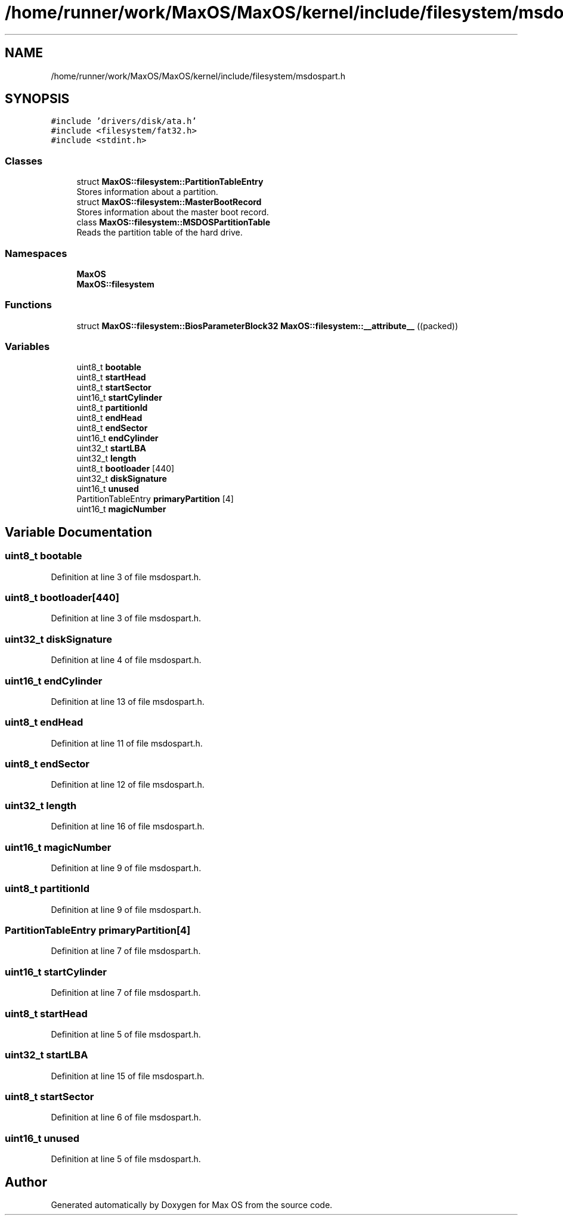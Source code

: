 .TH "/home/runner/work/MaxOS/MaxOS/kernel/include/filesystem/msdospart.h" 3 "Mon Jan 15 2024" "Version 0.1" "Max OS" \" -*- nroff -*-
.ad l
.nh
.SH NAME
/home/runner/work/MaxOS/MaxOS/kernel/include/filesystem/msdospart.h
.SH SYNOPSIS
.br
.PP
\fC#include 'drivers/disk/ata\&.h'\fP
.br
\fC#include <filesystem/fat32\&.h>\fP
.br
\fC#include <stdint\&.h>\fP
.br

.SS "Classes"

.in +1c
.ti -1c
.RI "struct \fBMaxOS::filesystem::PartitionTableEntry\fP"
.br
.RI "Stores information about a partition\&. "
.ti -1c
.RI "struct \fBMaxOS::filesystem::MasterBootRecord\fP"
.br
.RI "Stores information about the master boot record\&. "
.ti -1c
.RI "class \fBMaxOS::filesystem::MSDOSPartitionTable\fP"
.br
.RI "Reads the partition table of the hard drive\&. "
.in -1c
.SS "Namespaces"

.in +1c
.ti -1c
.RI " \fBMaxOS\fP"
.br
.ti -1c
.RI " \fBMaxOS::filesystem\fP"
.br
.in -1c
.SS "Functions"

.in +1c
.ti -1c
.RI "struct \fBMaxOS::filesystem::BiosParameterBlock32\fP \fBMaxOS::filesystem::__attribute__\fP ((packed))"
.br
.in -1c
.SS "Variables"

.in +1c
.ti -1c
.RI "uint8_t \fBbootable\fP"
.br
.ti -1c
.RI "uint8_t \fBstartHead\fP"
.br
.ti -1c
.RI "uint8_t \fBstartSector\fP"
.br
.ti -1c
.RI "uint16_t \fBstartCylinder\fP"
.br
.ti -1c
.RI "uint8_t \fBpartitionId\fP"
.br
.ti -1c
.RI "uint8_t \fBendHead\fP"
.br
.ti -1c
.RI "uint8_t \fBendSector\fP"
.br
.ti -1c
.RI "uint16_t \fBendCylinder\fP"
.br
.ti -1c
.RI "uint32_t \fBstartLBA\fP"
.br
.ti -1c
.RI "uint32_t \fBlength\fP"
.br
.ti -1c
.RI "uint8_t \fBbootloader\fP [440]"
.br
.ti -1c
.RI "uint32_t \fBdiskSignature\fP"
.br
.ti -1c
.RI "uint16_t \fBunused\fP"
.br
.ti -1c
.RI "PartitionTableEntry \fBprimaryPartition\fP [4]"
.br
.ti -1c
.RI "uint16_t \fBmagicNumber\fP"
.br
.in -1c
.SH "Variable Documentation"
.PP 
.SS "uint8_t bootable"

.PP
Definition at line 3 of file msdospart\&.h\&.
.SS "uint8_t bootloader[440]"

.PP
Definition at line 3 of file msdospart\&.h\&.
.SS "uint32_t diskSignature"

.PP
Definition at line 4 of file msdospart\&.h\&.
.SS "uint16_t endCylinder"

.PP
Definition at line 13 of file msdospart\&.h\&.
.SS "uint8_t endHead"

.PP
Definition at line 11 of file msdospart\&.h\&.
.SS "uint8_t endSector"

.PP
Definition at line 12 of file msdospart\&.h\&.
.SS "uint32_t length"

.PP
Definition at line 16 of file msdospart\&.h\&.
.SS "uint16_t magicNumber"

.PP
Definition at line 9 of file msdospart\&.h\&.
.SS "uint8_t partitionId"

.PP
Definition at line 9 of file msdospart\&.h\&.
.SS "PartitionTableEntry primaryPartition[4]"

.PP
Definition at line 7 of file msdospart\&.h\&.
.SS "uint16_t startCylinder"

.PP
Definition at line 7 of file msdospart\&.h\&.
.SS "uint8_t startHead"

.PP
Definition at line 5 of file msdospart\&.h\&.
.SS "uint32_t startLBA"

.PP
Definition at line 15 of file msdospart\&.h\&.
.SS "uint8_t startSector"

.PP
Definition at line 6 of file msdospart\&.h\&.
.SS "uint16_t unused"

.PP
Definition at line 5 of file msdospart\&.h\&.
.SH "Author"
.PP 
Generated automatically by Doxygen for Max OS from the source code\&.
